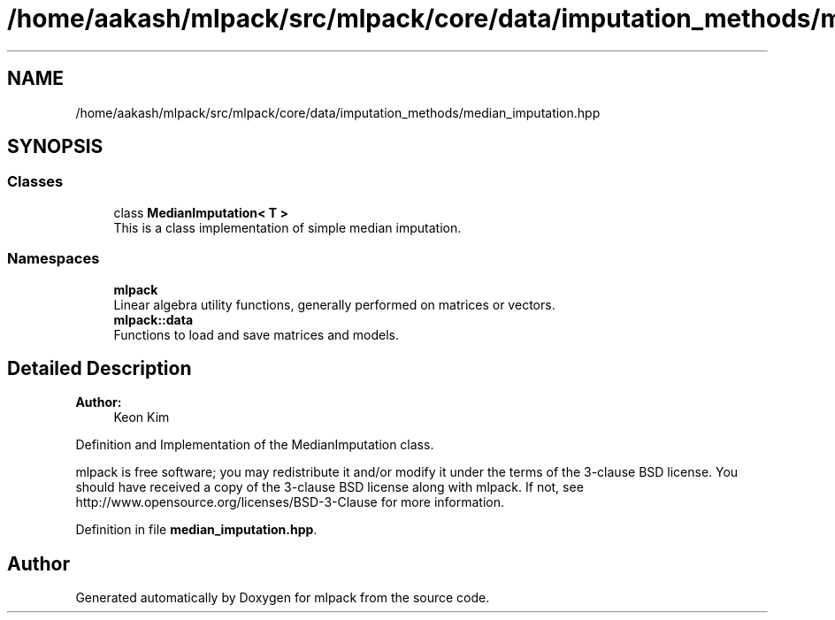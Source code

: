 .TH "/home/aakash/mlpack/src/mlpack/core/data/imputation_methods/median_imputation.hpp" 3 "Sun Aug 22 2021" "Version 3.4.2" "mlpack" \" -*- nroff -*-
.ad l
.nh
.SH NAME
/home/aakash/mlpack/src/mlpack/core/data/imputation_methods/median_imputation.hpp
.SH SYNOPSIS
.br
.PP
.SS "Classes"

.in +1c
.ti -1c
.RI "class \fBMedianImputation< T >\fP"
.br
.RI "This is a class implementation of simple median imputation\&. "
.in -1c
.SS "Namespaces"

.in +1c
.ti -1c
.RI " \fBmlpack\fP"
.br
.RI "Linear algebra utility functions, generally performed on matrices or vectors\&. "
.ti -1c
.RI " \fBmlpack::data\fP"
.br
.RI "Functions to load and save matrices and models\&. "
.in -1c
.SH "Detailed Description"
.PP 

.PP
\fBAuthor:\fP
.RS 4
Keon Kim
.RE
.PP
Definition and Implementation of the MedianImputation class\&.
.PP
mlpack is free software; you may redistribute it and/or modify it under the terms of the 3-clause BSD license\&. You should have received a copy of the 3-clause BSD license along with mlpack\&. If not, see http://www.opensource.org/licenses/BSD-3-Clause for more information\&. 
.PP
Definition in file \fBmedian_imputation\&.hpp\fP\&.
.SH "Author"
.PP 
Generated automatically by Doxygen for mlpack from the source code\&.
